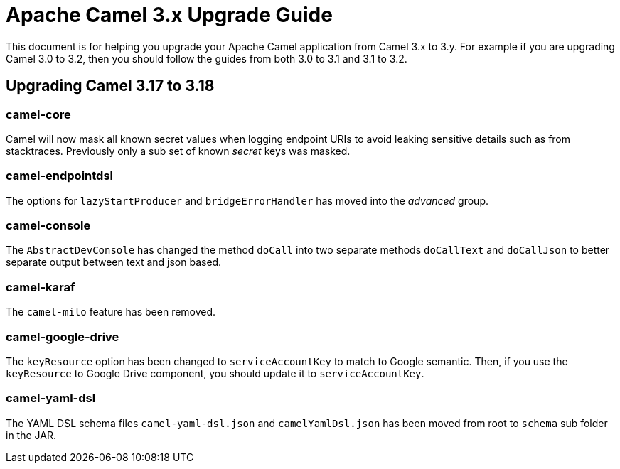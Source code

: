 = Apache Camel 3.x Upgrade Guide

This document is for helping you upgrade your Apache Camel application
from Camel 3.x to 3.y. For example if you are upgrading Camel 3.0 to 3.2, then you should follow the guides
from both 3.0 to 3.1 and 3.1 to 3.2.

== Upgrading Camel 3.17 to 3.18

=== camel-core

Camel will now mask all known secret values when logging endpoint URIs to avoid leaking sensitive details
such as from stacktraces. Previously only a sub set of known _secret_ keys was masked.

=== camel-endpointdsl

The options for `lazyStartProducer` and `bridgeErrorHandler` has moved into the _advanced_ group.

=== camel-console

The `AbstractDevConsole` has changed the method `doCall` into two separate methods `doCallText` and `doCallJson`
to better separate output between text and json based.

=== camel-karaf

The `camel-milo` feature has been removed.

=== camel-google-drive

The `keyResource` option has been changed to `serviceAccountKey` to match to Google semantic. Then, if you use the `keyResource` 
to Google Drive component, you should update it to  `serviceAccountKey`.

=== camel-yaml-dsl

The YAML DSL schema files `camel-yaml-dsl.json` and `camelYamlDsl.json` has been moved from root to `schema` sub folder in the JAR.
